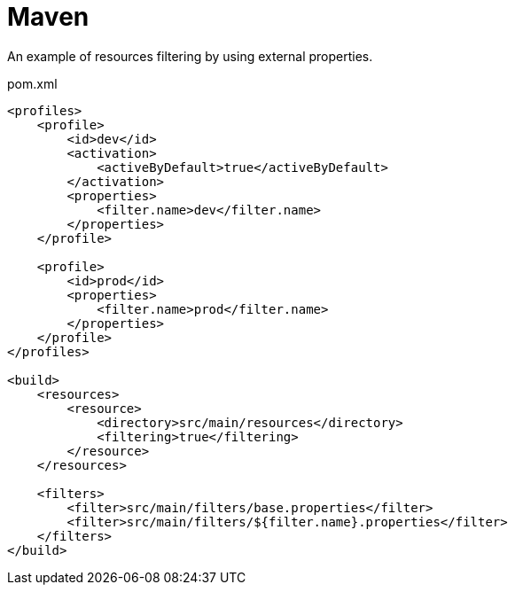 = Maven

An example of resources filtering by using external properties.

.pom.xml
[source,xml]
----
<profiles>
    <profile>
        <id>dev</id>
        <activation>
            <activeByDefault>true</activeByDefault>
        </activation>
        <properties>
            <filter.name>dev</filter.name>
        </properties>
    </profile>

    <profile>
        <id>prod</id>
        <properties>
            <filter.name>prod</filter.name>
        </properties>
    </profile>
</profiles>

<build>
    <resources>
        <resource>
            <directory>src/main/resources</directory>
            <filtering>true</filtering>
        </resource>
    </resources>

    <filters>
        <filter>src/main/filters/base.properties</filter>
        <filter>src/main/filters/${filter.name}.properties</filter>
    </filters>
</build>
----